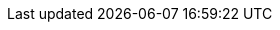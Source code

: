 :context: default

:ProductShortName: WildFly
:JEEE: Jakarta EE
:GettingStartedDevelopingApplications: Developing applications for {ProductShortName}

:productNameInMaven: wildfly
:cloudPlatform: OpenShift

:EAPQuickStartRepo: https://github.com/wildfly/quickstart
:EAPQuickStartRepoRef: main

//wildfly maven plugin
:wildflyMavenPluginGroupID: org.wildfly.plugins
:wildflyMavenPluginArtifactID: wildfly-maven-plugin
:wildflyMavenPluginVersion: {wildflyPluginVersion}

//provisioning maven plugin
:provisioningMavenPluginGroupID: {wildflyMavenPluginGroupID}
:provisioningeapMavenPluginArtifactID: {wildflyMavenPluginArtifactID}
:provisioningeapMavenPluginVersion: {wildflyMavenPluginVersion}



//helloworld qs
:helloworld-QS: helloworld
:helloworld-QS-link: {EAPQuickStartRepo}/tree/{EAPQuickStartRepoRef}
:helloworld-QS-artifactId: helloworld
:helloworld-QS-groupId: org.jboss.as.quickstarts
:helloworld-QS-path: org/jboss/as/quickstarts/{helloworld-QS-artifactId}

//Feature packs
:wildflyEEGalleonpackLocation: org.wildfly:wildfly-galleon-pack:${version.server}
:wildflyCloudGalleonPackLocation: org.wildfly.cloud:wildfly-cloud-galleon-pack:${version.pack.cloud}
:cloudLayerName: cloud-server
:wildflyCloudPackVersion: 5.0.0.Final

//BOMs

:JBossServerBOMVersion: {wildflyversion}
:JBossGroupID: org.wildfly.bom
:JBossBOMWithTools: wildfly-ee-with-tools

//Helm

:helmName: wildfly
:helmURL: https://docs.wildfly.org/wildfly-charts/
:helmChart: wildfly/wildfly
:helm-app-name: helloworld

:pathToModules: modules